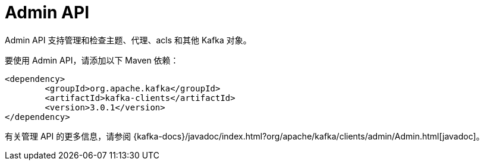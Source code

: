 [[kafka-admin-api]]
= Admin API

Admin API 支持管理和检查主题、代理、acls 和其他 Kafka 对象。

要使用 Admin API，请添加以下 Maven 依赖：

[source,xml]
----
<dependency>
	<groupId>org.apache.kafka</groupId>
	<artifactId>kafka-clients</artifactId>
	<version>3.0.1</version>
</dependency>
----

有关管理 API 的更多信息，请参阅 {kafka-docs}/javadoc/index.html?org/apache/kafka/clients/admin/Admin.html[javadoc]。